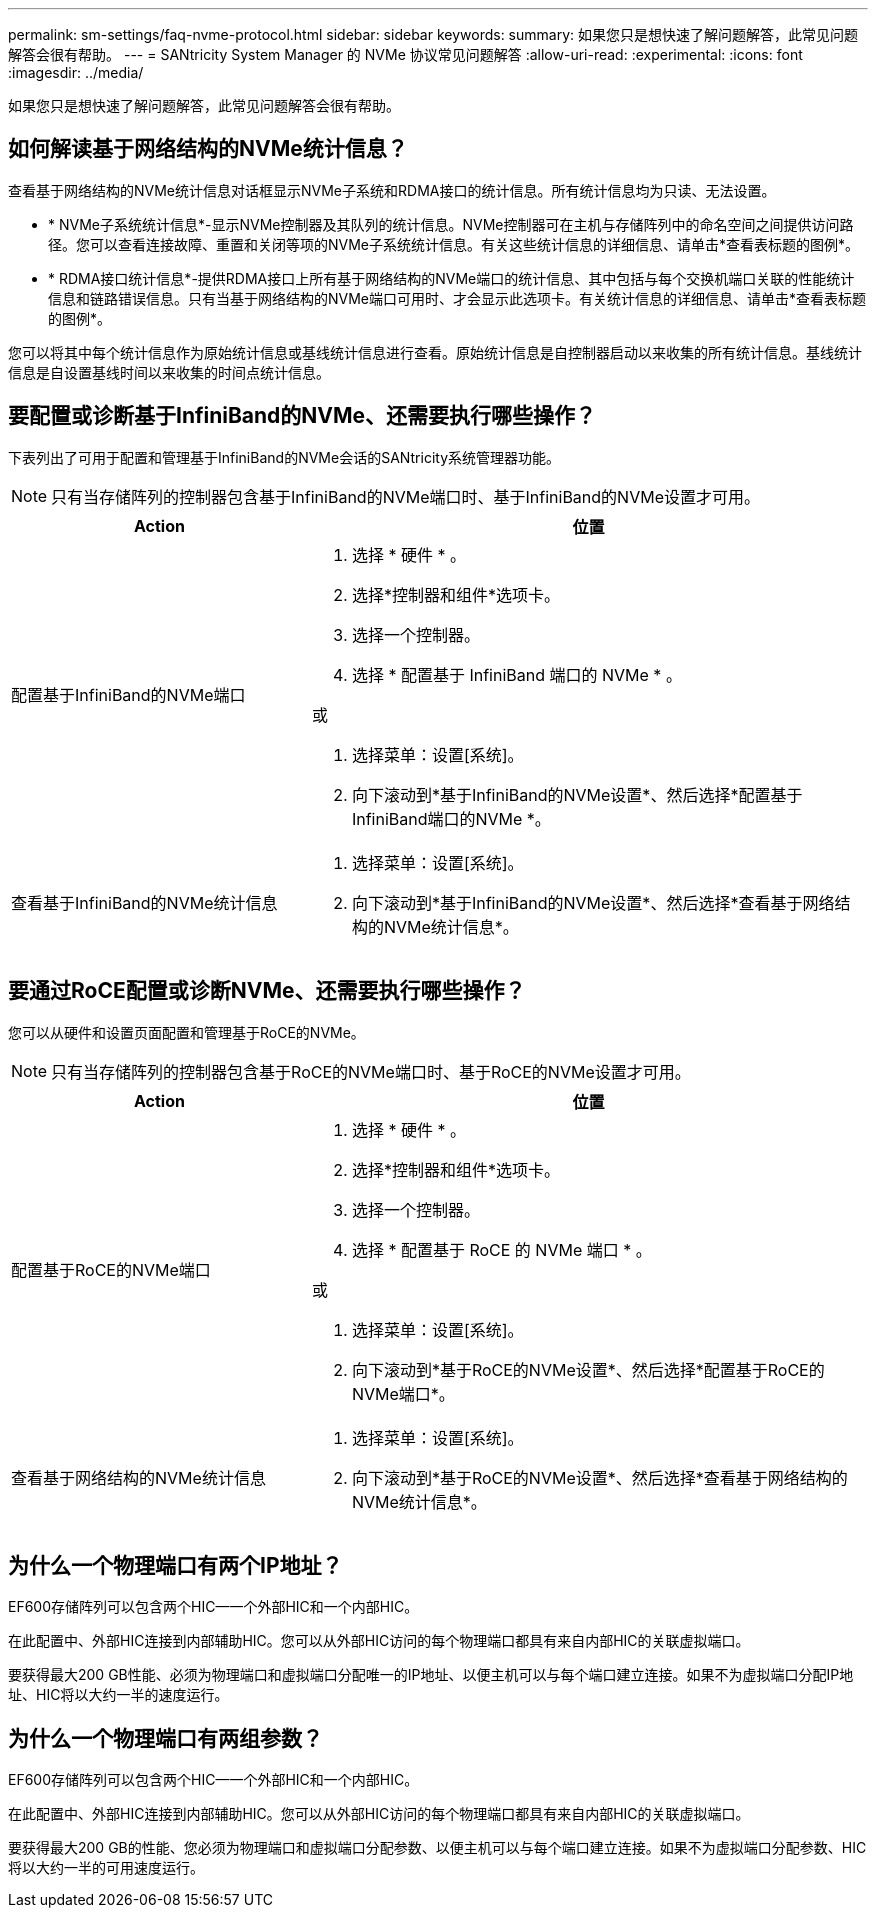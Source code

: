 ---
permalink: sm-settings/faq-nvme-protocol.html 
sidebar: sidebar 
keywords:  
summary: 如果您只是想快速了解问题解答，此常见问题解答会很有帮助。 
---
= SANtricity System Manager 的 NVMe 协议常见问题解答
:allow-uri-read: 
:experimental: 
:icons: font
:imagesdir: ../media/


[role="lead"]
如果您只是想快速了解问题解答，此常见问题解答会很有帮助。



== 如何解读基于网络结构的NVMe统计信息？

查看基于网络结构的NVMe统计信息对话框显示NVMe子系统和RDMA接口的统计信息。所有统计信息均为只读、无法设置。

* * NVMe子系统统计信息*-显示NVMe控制器及其队列的统计信息。NVMe控制器可在主机与存储阵列中的命名空间之间提供访问路径。您可以查看连接故障、重置和关闭等项的NVMe子系统统计信息。有关这些统计信息的详细信息、请单击*查看表标题的图例*。
* * RDMA接口统计信息*-提供RDMA接口上所有基于网络结构的NVMe端口的统计信息、其中包括与每个交换机端口关联的性能统计信息和链路错误信息。只有当基于网络结构的NVMe端口可用时、才会显示此选项卡。有关统计信息的详细信息、请单击*查看表标题的图例*。


您可以将其中每个统计信息作为原始统计信息或基线统计信息进行查看。原始统计信息是自控制器启动以来收集的所有统计信息。基线统计信息是自设置基线时间以来收集的时间点统计信息。



== 要配置或诊断基于InfiniBand的NVMe、还需要执行哪些操作？

下表列出了可用于配置和管理基于InfiniBand的NVMe会话的SANtricity系统管理器功能。

[NOTE]
====
只有当存储阵列的控制器包含基于InfiniBand的NVMe端口时、基于InfiniBand的NVMe设置才可用。

====
[cols="35h,~"]
|===
| Action | 位置 


 a| 
配置基于InfiniBand的NVMe端口
 a| 
. 选择 * 硬件 * 。
. 选择*控制器和组件*选项卡。
. 选择一个控制器。
. 选择 * 配置基于 InfiniBand 端口的 NVMe * 。


或

. 选择菜单：设置[系统]。
. 向下滚动到*基于InfiniBand的NVMe设置*、然后选择*配置基于InfiniBand端口的NVMe *。




 a| 
查看基于InfiniBand的NVMe统计信息
 a| 
. 选择菜单：设置[系统]。
. 向下滚动到*基于InfiniBand的NVMe设置*、然后选择*查看基于网络结构的NVMe统计信息*。


|===


== 要通过RoCE配置或诊断NVMe、还需要执行哪些操作？

您可以从硬件和设置页面配置和管理基于RoCE的NVMe。

[NOTE]
====
只有当存储阵列的控制器包含基于RoCE的NVMe端口时、基于RoCE的NVMe设置才可用。

====
[cols="35h,~"]
|===
| Action | 位置 


 a| 
配置基于RoCE的NVMe端口
 a| 
. 选择 * 硬件 * 。
. 选择*控制器和组件*选项卡。
. 选择一个控制器。
. 选择 * 配置基于 RoCE 的 NVMe 端口 * 。


或

. 选择菜单：设置[系统]。
. 向下滚动到*基于RoCE的NVMe设置*、然后选择*配置基于RoCE的NVMe端口*。




 a| 
查看基于网络结构的NVMe统计信息
 a| 
. 选择菜单：设置[系统]。
. 向下滚动到*基于RoCE的NVMe设置*、然后选择*查看基于网络结构的NVMe统计信息*。


|===


== 为什么一个物理端口有两个IP地址？

EF600存储阵列可以包含两个HIC—一个外部HIC和一个内部HIC。

在此配置中、外部HIC连接到内部辅助HIC。您可以从外部HIC访问的每个物理端口都具有来自内部HIC的关联虚拟端口。

要获得最大200 GB性能、必须为物理端口和虚拟端口分配唯一的IP地址、以便主机可以与每个端口建立连接。如果不为虚拟端口分配IP地址、HIC将以大约一半的速度运行。



== 为什么一个物理端口有两组参数？

EF600存储阵列可以包含两个HIC—一个外部HIC和一个内部HIC。

在此配置中、外部HIC连接到内部辅助HIC。您可以从外部HIC访问的每个物理端口都具有来自内部HIC的关联虚拟端口。

要获得最大200 GB的性能、您必须为物理端口和虚拟端口分配参数、以便主机可以与每个端口建立连接。如果不为虚拟端口分配参数、HIC将以大约一半的可用速度运行。
